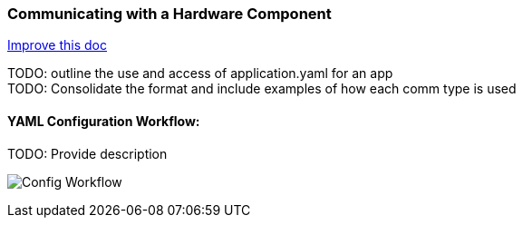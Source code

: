 :imagesdir: img/

ifndef::rootpath[]
:rootpath: ../
endif::rootpath[]

ifdef::rootpath[]
:imagesdir: {rootpath}{imagesdir}
endif::rootpath[]

=== Communicating with a Hardware Component
[.text-right]
https://github.com/oss-slu/Pi4Micronaut/edit/develop/micronautpi4j-utils/src/docs/asciidoc/components/commun_WithHardware.adoc[Improve this doc]

TODO: outline the use and access of application.yaml for an app +
TODO: Consolidate the format and include examples of how each comm type is used

==== YAML Configuration Workflow:

TODO: Provide description

image:Config_Workflow.png[]